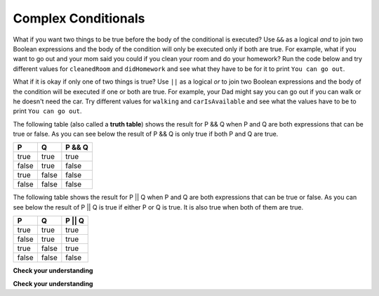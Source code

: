 .. qnum::
   :prefix: 5-2-
   :start: 1

Complex Conditionals
--------------------

..	index::
	single: and
	single: or
	single: truth table
	pair: logical; and
	pair: logical; or
	pair: conditional; complex

What if you want two things to be true before the body of the conditional is executed?  Use ``&&`` as a logical *and* to join two Boolean expressions and the body of the condition will only be executed only if both are true.  For example, what if you want to go out and your mom said you could if you clean your room and do your homework?  Run the code below and try different values for ``cleanedRoom`` and ``didHomework`` and see what they have to be for it to print ``You can go out``.

.. activecode:: lccc1
   :language: java
   
   public class Test1
   {
      public static void main(String[] args)
      {
        boolean cleanedRoom = true;
        boolean didHomework = false;
        if (cleanedRoom && didHomework) System.out.println("You can go out");
        else System.out.println("No, you can't go out");
      }
   }

What if it is okay if only one of two things is true? Use ``||`` as a logical *or* to join two Boolean expressions and the body of the condition will be executed if one or both are true.  For example, your Dad might say you can go out if you can walk or he doesn't need the car.  Try different values for ``walking`` and ``carIsAvailable`` and see what the values have to be to print ``You can go out``.

.. activecode:: lccc2
   :language: java
   
   public class Test2
   {
      public static void main(String[] args)
      {
        boolean walking = true;
        boolean carIsAvailable = false;
        if (walking || carIsAvailable) System.out.println("You can go out");
        else System.out.println("No, you can't go out");
      }
   }

The following table (also called a **truth table**) shows the result for P && Q when P and Q are both expressions that can be true or false. As you can see below the result of P && Q is only true if both P and Q are true. 

+-------+-------+-----------+
| P     | Q     | P && Q    |
+=======+=======+===========+
| true  | true  | true      |
+-------+-------+-----------+
| false | true  | false     |
+-------+-------+-----------+
| true  | false | false     |
+-------+-------+-----------+
| false | false | false     |
+-------+-------+-----------+

The following table shows the result for P || Q when P and Q are both expressions that can be true or false.  As you can see below the result of P || Q is true if either P or Q is true.  It is also true when both of them are true.

+-------+-------+-----------+
| P     | Q     | P || Q    |
+=======+=======+===========+
| true  | true  | true      |
+-------+-------+-----------+
| false | true  | true      |
+-------+-------+-----------+
| true  | false | true      |
+-------+-------+-----------+
| false | false | false     |
+-------+-------+-----------+

**Check your understanding**

.. mchoicemf:: qcb_5
   :answer_a: first case
   :answer_b: second case
   :answer_c: You will get a error because you can't divide by zero.  
   :correct: b
   :feedback_a: This will only print if x is greater than 0 and it is not.  
   :feedback_b: This will print if x is less than or equal to zero or if y divided by x is not equal to 3.  
   :feedback_c: Since the first condition if false when x is equal to zero the second condition won't execute.  Execution moves to the else.    

   What is printed when the following code executes and x has been set to zero?  
   
   .. code-block:: java

     if (x > 0 && (y / x) == 3) System.out.println("first case");
     else System.out.println("second case");
     
**Check your understanding**

.. mchoicemf:: qcb_6
   :answer_a: first case
   :answer_b: second case
   :answer_c: You will get a error because you can't divide by zero.  
   :correct: c
   :feedback_a: This will print if either of the two conditions are true.  The first isn't true but the second will cause an error.
   :feedback_b: This will print if both of the conditions are false.  But, an error will occur when testing the second condition.   
   :feedback_c: The first condition will be false so the second one will be executed and lead to an error since you can't divide by zero.

   What is printed when the following code executes and x has been set to zero?  
   
   .. code-block:: java 

     if (x > 0 || (y / x) == 3) System.out.println("first case");
     else System.out.println("second case");
  
